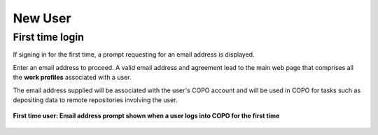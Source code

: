 .. _first-time-user-login:

New User
==========

First time login
--------------------

If signing in for the first time, a prompt requesting for an email address is displayed.

Enter an email address to proceed. A valid email address and agreement lead to the main web page that
comprises all the **work profiles** associated with a user.

The email address supplied will be associated with the user's COPO account and will be used in COPO for
tasks such as depositing data to remote repositories involving the user.

.. figure:: /assets/images/profile/profile_new_user_add_email_address_dialogue.png
   :target: https://raw.githubusercontent.com/collaborative-open-plant-omics/Documentation/main/assets/images/profile/profile_new_user_add_email_address_dialogue.png
   :alt: Add email address dialogue
   :align: center
   :class: with-shadow with-border

   **First time user: Email address prompt shown when a user logs into COPO for the first time**